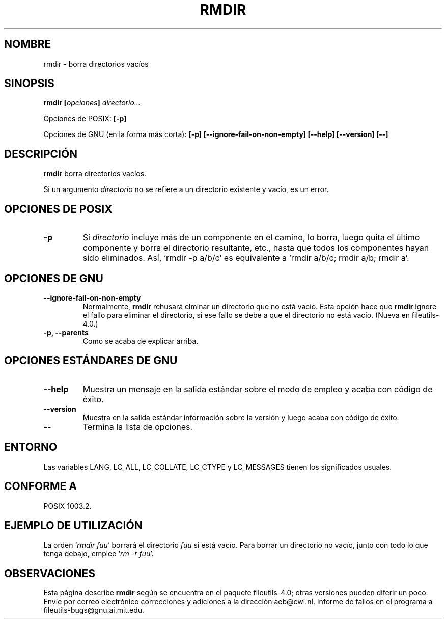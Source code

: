 .\" Copyright Andries Brouwer, Ragnar Hojland Espinosa and A. Wik, 1998.
.\"
.\" This file may be copied under the conditions described
.\" in the LDP GENERAL PUBLIC LICENSE, Version 1, September 1998
.\" that should have been distributed together with this file.
.\"
.\" Translated into Spanish on Wed Jan 20 1999 by Gerardo Aburruzaga García
.\" 	<gerardo.aburruzaga@uca.es>
.\" Translation revised on Thu Jan 6 2000 by Juan Piernas <piernas@ditec.um.es>
.\"
.TH RMDIR 1 "Noviembre de 1998" "GNU fileutils 4.0"
.SH NOMBRE
rmdir \- borra directorios vacíos
.SH SINOPSIS
.BI "rmdir [" opciones "] " directorio...
.sp
Opciones de POSIX:
.B "[\-p]"
.sp
Opciones de GNU (en la forma más corta):
.B [\-p]
.B [\-\-ignore\-fail\-on\-non\-empty]
.B "[\-\-help] [\-\-version] [\-\-]"
.SH DESCRIPCIÓN
.B rmdir
borra directorios vacíos.
.PP
Si un argumento
.I directorio
no se refiere a un directorio existente y vacío, es un error.
.SH "OPCIONES DE POSIX"
.TP
.B "\-p"
Si
.I directorio
incluye más de un componente en el camino, lo borra, luego quita el
último componente y borra el directorio resultante, etc., hasta que
todos los componentes hayan sido eliminados. Así, `rmdir \-p a/b/c' es 
equivalente a `rmdir a/b/c; rmdir a/b; rmdir a'.
.SH OPCIONES DE GNU
.TP
.B "\-\-ignore\-fail\-on\-non\-empty"
Normalmente,
.B rmdir
rehusará elminar un directorio que no está vacío. Esta opción hace que
.B rmdir
ignore el fallo para eliminar el directorio, si ese fallo se debe a que el
directorio no está vacío.
(Nueva en file\%utils-4.0.)
.TP
.B "\-p, \-\-parents"
Como se acaba de explicar arriba.
.SH "OPCIONES ESTÁNDARES DE GNU"
.TP
.B "\-\-help"
Muestra un mensaje en la salida estándar sobre el modo de empleo y
acaba con código de éxito.
.TP
.B "\-\-version"
Muestra en la salida estándar información sobre la versión y luego
acaba con código de éxito.
.TP
.B "\-\-"
Termina la lista de opciones.
.SH ENTORNO
Las variables LANG, LC_ALL, LC_COLLATE, LC_CTYPE y LC_MESSAGES tienen los
significados usuales.
.SH "CONFORME A"
POSIX 1003.2.
.SH "EJEMPLO DE UTILIZACIÓN"
La orden `\fIrmdir fuu\fP' borrará el directorio \fIfuu\fP si está
vacío. Para borrar un directorio no vacío, junto con todo lo que tenga 
debajo, emplee `\fIrm -r fuu\fP'.
.SH OBSERVACIONES
Esta página describe
.B rmdir
según se encuentra en el paquete fileutils-4.0; otras versiones
pueden diferir un poco. Envíe por correo electrónico correcciones y
adiciones a la dirección aeb@cwi.nl.
Informe de fallos en el programa a
fileutils-bugs@gnu.ai.mit.edu.

